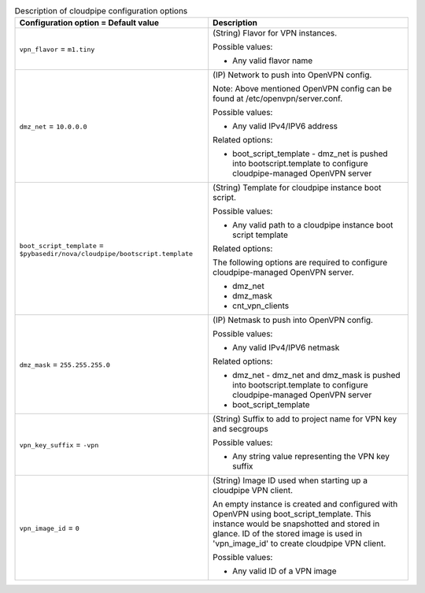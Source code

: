 ..
    Warning: Do not edit this file. It is automatically generated from the
    software project's code and your changes will be overwritten.

    The tool to generate this file lives in openstack-doc-tools repository.

    Please make any changes needed in the code, then run the
    autogenerate-config-doc tool from the openstack-doc-tools repository, or
    ask for help on the documentation mailing list, IRC channel or meeting.

.. _nova-cloudpipe:

.. list-table:: Description of cloudpipe configuration options
   :header-rows: 1
   :class: config-ref-table

   * - Configuration option = Default value
     - Description

   * - ``vpn_flavor`` = ``m1.tiny``

     - (String) Flavor for VPN instances.

       Possible values:

       * Any valid flavor name

   * - ``dmz_net`` = ``10.0.0.0``

     - (IP) Network to push into OpenVPN config.

       Note: Above mentioned OpenVPN config can be found at /etc/openvpn/server.conf.

       Possible values:

       * Any valid IPv4/IPV6 address

       Related options:

       * boot_script_template - dmz_net is pushed into bootscript.template to configure cloudpipe-managed OpenVPN server

   * - ``boot_script_template`` = ``$pybasedir/nova/cloudpipe/bootscript.template``

     - (String) Template for cloudpipe instance boot script.

       Possible values:

       * Any valid path to a cloudpipe instance boot script template

       Related options:

       The following options are required to configure cloudpipe-managed OpenVPN server.

       * dmz_net

       * dmz_mask

       * cnt_vpn_clients

   * - ``dmz_mask`` = ``255.255.255.0``

     - (IP) Netmask to push into OpenVPN config.

       Possible values:

       * Any valid IPv4/IPV6 netmask

       Related options:

       * dmz_net - dmz_net and dmz_mask is pushed into bootscript.template to configure cloudpipe-managed OpenVPN server

       * boot_script_template

   * - ``vpn_key_suffix`` = ``-vpn``

     - (String) Suffix to add to project name for VPN key and secgroups

       Possible values:

       * Any string value representing the VPN key suffix

   * - ``vpn_image_id`` = ``0``

     - (String) Image ID used when starting up a cloudpipe VPN client.

       An empty instance is created and configured with OpenVPN using boot_script_template. This instance would be snapshotted and stored in glance. ID of the stored image is used in 'vpn_image_id' to create cloudpipe VPN client.

       Possible values:

       * Any valid ID of a VPN image
